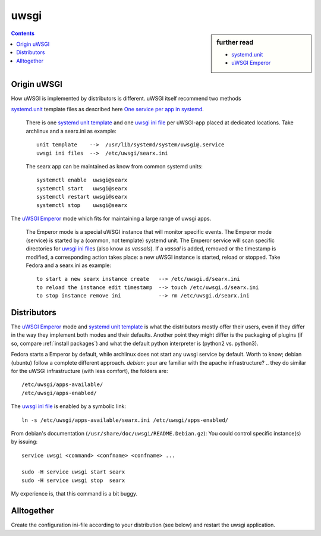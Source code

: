 .. _searx uwsgi:

=====
uwsgi
=====

.. sidebar:: further read

   - `systemd.unit`_
   - `uWSGI Emperor`_

.. contents:: Contents
   :depth: 2
   :local:
   :backlinks: entry


.. _systemd.unit: https://www.freedesktop.org/software/systemd/man/systemd.unit.html
.. _One service per app in systemd:
    https://uwsgi-docs.readthedocs.io/en/latest/Systemd.html#one-service-per-app-in-systemd
.. _uWSGI Emperor:
    https://uwsgi-docs.readthedocs.io/en/latest/Emperor.html
.. _uwsgi ini file:
   https://uwsgi-docs.readthedocs.io/en/latest/Configuration.html#ini-files
.. _systemd unit template:
   http://0pointer.de/blog/projects/instances.html


Origin uWSGI
============

How uWSGI is implemented by distributors is different.  uWSGI itself
recommend two methods

`systemd.unit`_ template files as described here `One service per app in systemd`_.

  There is one `systemd unit template`_ and one `uwsgi ini file`_ per uWSGI-app
  placed at dedicated locations.  Take archlinux and a searx.ini as example::

    unit template    -->  /usr/lib/systemd/system/uwsgi@.service
    uwsgi ini files  -->  /etc/uwsgi/searx.ini

  The searx app can be maintained as know from common systemd units::

    systemctl enable  uwsgi@searx
    systemctl start   uwsgi@searx
    systemctl restart uwsgi@searx
    systemctl stop    uwsgi@searx

The `uWSGI Emperor`_ mode which fits for maintaining a large range of uwsgi apps.

  The Emperor mode is a special uWSGI instance that will monitor specific
  events.  The Emperor mode (service) is started by a (common, not template)
  systemd unit.  The Emperor service will scan specific directories for `uwsgi
  ini file`_\s (also know as *vassals*).  If a *vassal* is added, removed or the
  timestamp is modified, a corresponding action takes place: a new uWSGI
  instance is started, reload or stopped.  Take Fedora and a searx.ini as
  example::

    to start a new searx instance create   --> /etc/uwsgi.d/searx.ini
    to reload the instance edit timestamp  --> touch /etc/uwsgi.d/searx.ini
    to stop instance remove ini            --> rm /etc/uwsgi.d/searx.ini

Distributors
============

The `uWSGI Emperor`_ mode and `systemd unit template`_ is what the distributors
mostly offer their users, even if they differ in the way they implement both
modes and their defaults.  Another point they might differ is the packaging of
plugins (if so, compare :ref:`install packages`) and what the default python
interpreter is (python2 vs. python3).

Fedora starts a Emperor by default, while archlinux does not start any uwsgi
service by default.  Worth to know; debian (ubuntu) follow a complete different
approach.  *debian*: your are familiar with the apache infrastructure? .. they
do similar for the uWSGI infrastructure (with less comfort), the folders are::

    /etc/uwsgi/apps-available/
    /etc/uwsgi/apps-enabled/

The `uwsgi ini file`_ is enabled by a symbolic link::

  ln -s /etc/uwsgi/apps-available/searx.ini /etc/uwsgi/apps-enabled/

From debian's documentation (``/usr/share/doc/uwsgi/README.Debian.gz``): You
could control specific instance(s) by issuing::

  service uwsgi <command> <confname> <confname> ...

  sudo -H service uwsgi start searx
  sudo -H service uwsgi stop  searx

My experience is, that this command is a bit buggy.

.. _uwsgi configuration:

Alltogether
===========

Create the configuration ini-file according to your distribution (see below) and
restart the uwsgi application.

.. tabs::

   .. group-tab:: Ubuntu / debian

      .. literalinclude:: ../../build/docs/includes/searx.rst
         :start-after: START searx uwsgi-description ubuntu-20.04
         :end-before: END searx uwsgi-description ubuntu-20.04


   .. group-tab:: Arch Linux

      .. literalinclude:: ../../build/docs/includes/searx.rst
         :start-after: START searx uwsgi-description arch
         :end-before: END searx uwsgi-description arch


   .. group-tab::  Fedora / RHEL

      .. literalinclude:: ../../build/docs/includes/searx.rst
         :start-after: START searx uwsgi-description fedora
         :end-before: END searx uwsgi-description fedora


.. tabs::

   .. group-tab:: Ubuntu / debian

      .. literalinclude:: ../../build/docs/includes/searx.rst
         :language: ini
         :start-after: START searx uwsgi-appini ubuntu-20.04
         :end-before: END searx uwsgi-appini ubuntu-20.04

   .. group-tab:: Arch Linux

      .. literalinclude:: ../../build/docs/includes/searx.rst
         :language: ini
         :start-after: START searx uwsgi-appini arch
         :end-before: END searx uwsgi-appini arch

   .. group-tab::  Fedora / RHEL

      .. literalinclude:: ../../build/docs/includes/searx.rst
         :language: ini
         :start-after: START searx uwsgi-appini fedora
         :end-before: END searx uwsgi-appini fedora


